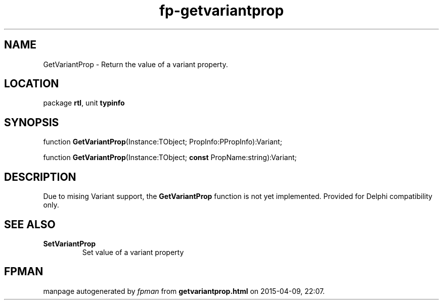 .\" file autogenerated by fpman
.TH "fp-getvariantprop" 3 "2014-03-14" "fpman" "Free Pascal Programmer's Manual"
.SH NAME
GetVariantProp - Return the value of a variant property.
.SH LOCATION
package \fBrtl\fR, unit \fBtypinfo\fR
.SH SYNOPSIS
function \fBGetVariantProp\fR(Instance:TObject; PropInfo:PPropInfo):Variant;

function \fBGetVariantProp\fR(Instance:TObject; \fBconst\fR PropName:string):Variant;
.SH DESCRIPTION
Due to mising Variant support, the \fBGetVariantProp\fR function is not yet implemented. Provided for Delphi compatibility only.


.SH SEE ALSO
.TP
.B SetVariantProp
Set value of a variant property

.SH FPMAN
manpage autogenerated by \fIfpman\fR from \fBgetvariantprop.html\fR on 2015-04-09, 22:07.

